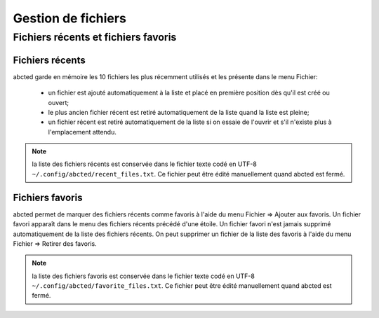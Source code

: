 ===================
Gestion de fichiers
===================

Fichiers récents et fichiers favoris
====================================

Fichiers récents
~~~~~~~~~~~~~~~~

abcted garde en mémoire les 10 fichiers les plus récemment utilisés et les
présente dans le menu Fichier:

  * un fichier est ajouté automatiquement à la liste et placé en première
    position dès qu'il est créé ou ouvert;

  * le plus ancien fichier récent est retiré automatiquement de la liste quand
    la liste est pleine;

  * un fichier récent est retiré automatiquement de la liste si on essaie de
    l'ouvrir et s'il n'existe plus à l'emplacement attendu.

.. note:: la liste des fichiers récents est conservée dans le fichier texte
   codé en UTF-8 ``~/.config/abcted/recent_files.txt``.  Ce fichier peut être
   édité manuellement quand abcted est fermé.

Fichiers favoris
~~~~~~~~~~~~~~~~

abcted permet de marquer des fichiers récents comme favoris à l'aide du menu
Fichier => Ajouter aux favoris.  Un fichier favori apparaît dans le menu
des fichiers récents précédé d'une étoile.  Un fichier favori n'est jamais
supprimé automatiquement de la liste des fichiers récents.  On peut supprimer
un fichier de la liste des favoris à l'aide du menu
Fichier => Retirer des favoris.

.. note:: la liste des fichiers favoris est conservée dans le fichier texte
   codé en UTF-8 ``~/.config/abcted/favorite_files.txt``.  Ce fichier peut être
   édité manuellement quand abcted est fermé.
